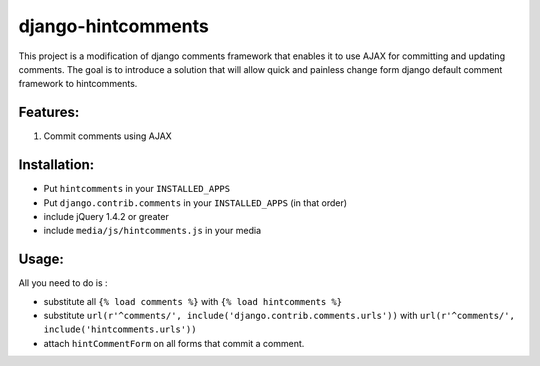 django-hintcomments
============================

This project is a modification of django comments framework that enables it to use AJAX for committing and updating
comments.
The goal is to introduce a solution that will allow quick and painless change form django default comment framework
to hintcomments.


Features:
---------

1. Commit comments using AJAX

Installation:
-------------

* Put ``hintcomments`` in your ``INSTALLED_APPS``
* Put ``django.contrib.comments`` in your ``INSTALLED_APPS`` (in that order)
* include jQuery 1.4.2 or greater
* include ``media/js/hintcomments.js`` in your media

Usage:
------

All you need to do is :

* substitute all ``{% load comments %}`` with ``{% load hintcomments %}``
* substitute ``url(r'^comments/', include('django.contrib.comments.urls'))`` with ``url(r'^comments/', include('hintcomments.urls'))``
* attach ``hintCommentForm`` on all forms that commit a comment.   
